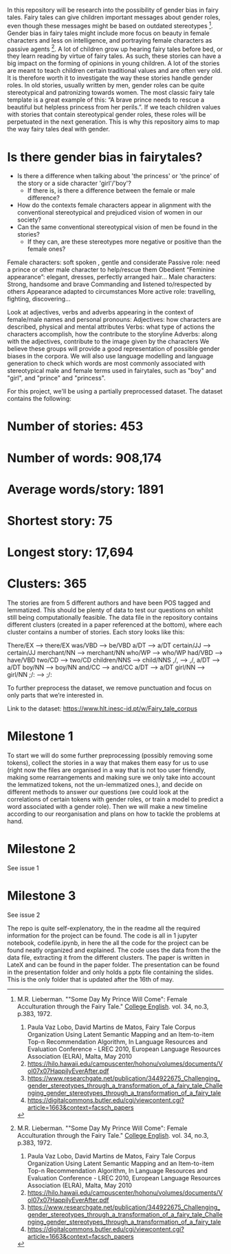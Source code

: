 # Gender Biases in Fairytales 

# Abstract

In this repository will be research into the possibility of gender bias in fairy tales. Fairy tales can give children important messages about gender roles, even though these messages might be based on outdated stereotypes [1]. Gender bias in fairy tales might include more focus on beauty in female characters and less on intelligence, and portraying female characters as passive agents [1]. A lot of children grow up hearing fairy tales before bed, or they learn reading by virtue of fairy tales. As such, these stories can have a big impact on the forming of opinions in young children. A lot of the stories are meant to teach children certain traditional values and are often very old. It is therefore worth it to investigate the way these stories handle gender roles. In old stories, usually written by men, gender roles can be quite stereotypical and patronizing towards women. The most classic fairy tale template is a great example of this: “A brave prince needs to rescue a beautiful but helpless princess from her perils.”. If we teach children values with stories that contain stereotypical gender roles, these roles will be perpetuated in the next generation. This is why this repository aims to map the way fairy tales deal with gender. 

# Research questions

* Is there gender bias in fairytales?  
	* Is there a difference when talking about 'the princess' or 'the prince' of the story or a side character 'girl'/'boy'?
		* If there is, is there a difference between the female or male difference?
	* How do the contexts female characters appear in alignment with the conventional stereotypical and prejudiced vision of women in our society?
	* Can the same conventional stereotypical vision of men be found in the stories?
		* If they can, are these stereotypes more negative or positive than the female ones? 

# What we’re expecting:
Female characters: 
soft spoken , gentle and considerate
Passive role: need a prince or other male character to help/rescue them
Obedient 
“Feminine appearance”: elegant, dresses, perfectly arranged hair…
Male characters: 
Strong, handsome and brave
Commanding and listened to/respected by others
Appearance adapted to circumstances
More active role: travelling, fighting, discovering...

# Method
Look at adjectives, verbs and adverbs appearing in the context of female/male names and personal pronouns:
Adjectives: how characters are described, physical and mental attributes
Verbs: what type of actions the characters accomplish, how the contribute to the storyline
Adverbs: along with the adjectives, contribute to the image given by the characters 
We believe these groups will provide a good representation of possible gender biases in the corpora.
We will also use language modelling and language generation to check which words are most commonly associated with stereotypical male and female terms used in fairytales, such as "boy" and "girl", and "prince" and "princess".

# Dataset
For this project, we'll be using a partially preprocessed dataset. The dataset contains the following: 

* Number of stories: 453
* Number of words: 908,174
* Average words/story: 1891
* Shortest story: 75
* Longest story: 17,694
* Clusters: 365

The stories are from 5 different authors and have been POS tagged and lemmatized. This should be plenty of data to test our questions on whilst still being computationally feasible. The data file in the repository contains different clusters (created in a paper referenced at the bottom), where each cluster contains a number of stories. Each story looks like this:

There/EX --> there/EX
was/VBD --> be/VBD
a/DT --> a/DT
certain/JJ --> certain/JJ
merchant/NN --> merchant/NN
who/WP --> who/WP
had/VBD --> have/VBD
two/CD --> two/CD
children/NNS --> child/NNS
,/, --> ,/,
a/DT --> a/DT
boy/NN --> boy/NN
and/CC --> and/CC
a/DT --> a/DT
girl/NN --> girl/NN
;/: --> ;/:

To further preprocess the dataset, we remove punctuation and focus on only parts that we’re interested in. 

Link to the dataset: https://www.hlt.inesc-id.pt/w/Fairy_tale_corpus

# A tentative list of milestones for the project

* Milestone 1

To start we will do some further preprocessing (possibly removing some tokens), collect the stories in a way that makes them easy for us to use (right now the files are organised in a way that is not too user friendly, making some rearrangements and making sure we only take into account the lemmatized tokens, not the un-lemmatized ones.), and decide on different methods to answer our questions (we could look at the correlations of certain tokens with gender roles, or train a model to predict a word associated with a gender role).
Then we will make a new timeline according to our reorganisation and plans on how to tackle the problems at hand.

* Milestone 2

See issue 1

* Milestone 3

See issue 2




# Documentation

The repo is quite self-explenatory, the in the readme all the required information for the project can be found. The code is all in 1 jupyter notebook, codefile.ipynb, in here the all the code for the project can be found neatly organized and explained. The code uses the data from the the data file, extracting it from the different clusters. The paper is written in LateX and can be found in the paper folder. The presentation can be found in the presentation folder and only holds a pptx file containing the slides. This is the only folder that is updated after the 16th of may.

# Sources

[1] M.R. Lieberman. ""Some Day My Prince Will Come": Female Acculturation through the Fairy Tale." _College English_. vol. 34, no.3, p.383, 1972. 

1. Paula Vaz Lobo, David Martins de Matos, Fairy Tale Corpus Organization Using Latent Semantic Mapping and an Item-to-item Top-n Recommendation Algorithm, In Language Resources and Evaluation Conference - LREC 2010, European Language Resources Association (ELRA), Malta, May 2010 
2. https://hilo.hawaii.edu/campuscenter/hohonu/volumes/documents/Vol07x07HappilyEverAfter.pdf
3. https://www.researchgate.net/publication/344922675_Challenging_gender_stereotypes_through_a_transformation_of_a_fairy_tale_Challenging_gender_stereotypes_through_a_transformation_of_a_fairy_tale
4. https://digitalcommons.butler.edu/cgi/viewcontent.cgi?article=1663&context=facsch_papers
 
